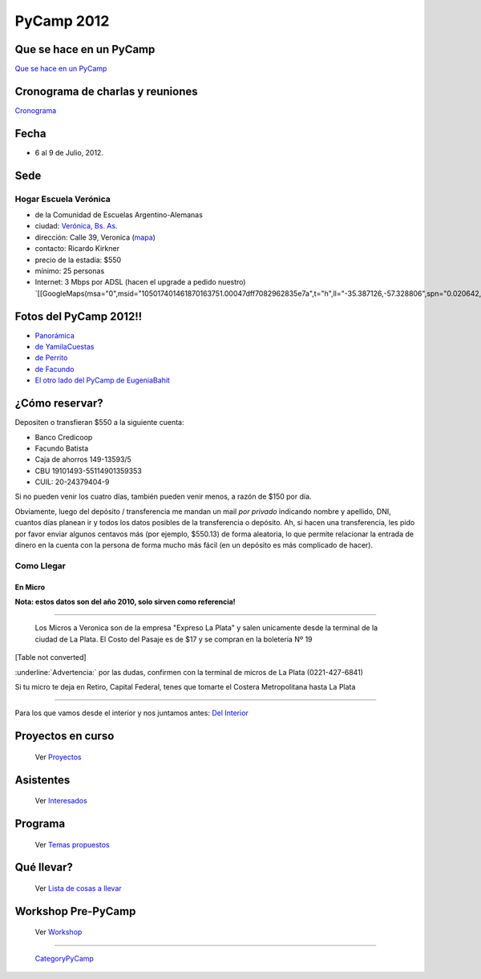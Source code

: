 
PyCamp 2012
===========

Que se hace en un PyCamp
------------------------

`Que se hace en un PyCamp`_

Cronograma de charlas y reuniones
---------------------------------

Cronograma_

Fecha
-----

* 6 al 9 de Julio, 2012.

Sede
----

Hogar Escuela Verónica
~~~~~~~~~~~~~~~~~~~~~~

* de la Comunidad de Escuelas Argentino-Alemanas

* ciudad: `Verónica, Bs. As.`_

* dirección: Calle 39, Veronica (mapa_)

* contacto: Ricardo Kirkner

* precio de la estadía: $550

* mínimo: 25 personas

* Internet: 3 Mbps por ADSL (hacen el upgrade a pedido nuestro) `[[GoogleMaps(msa="0",msid="105017401461870163751.00047dff7082962835e7a",t="h",ll="-35.387126,-57.328806",spn="0.020642,0.052314",z="15")]]`_

Fotos del PyCamp 2012!!
-----------------------

* `Panorámica`_

* `de YamilaCuestas`_

* `de Perrito`_

* `de Facundo`_

* `El otro lado del PyCamp de EugeniaBahit`_

¿Cómo reservar?
---------------

Depositen o transfieran $550 a la siguiente cuenta:

* Banco Credicoop

* Facundo Batista

* Caja de ahorros 149-13593/5

* CBU 19101493-55114901359353

* CUIL: 20-24379404-9

Si no pueden venir los cuatro días, también pueden venir menos, a razón de $150 por día.

Obviamente, luego del depósito / transferencia me mandan un mail *por privado* indicando nombre y apellido, DNI, cuantos días planean ir y todos los datos posibles de la transferencia o depósito. Ah, si hacen una transferencia, les pido por favor enviar algunos centavos más (por ejemplo, $550.13) de forma aleatoria, lo que permite relacionar la entrada de dinero en la cuenta con la persona de forma mucho más fácil (en un depósito es más complicado de hacer).

Como Llegar
~~~~~~~~~~~

En Micro
,,,,,,,,

**Nota: estos datos son del año 2010, solo sirven como referencia!**

-------------------------

 Los Micros a Veronica son de la empresa "Expreso La Plata" y salen unicamente desde la terminal de la ciudad de La Plata. El Costo del Pasaje es de $17 y se compran en la boleteria Nº 19

[Table not converted]

:underline:`Advertencia:` por las dudas, confirmen con la terminal de micros de La Plata (0221-427-6841)

Si tu micro te deja en Retiro, Capital Federal, tenes que tomarte el Costera Metropolitana hasta La Plata

-------------------------



Para los que vamos desde el interior y nos juntamos antes: `Del Interior`_

Proyectos en curso
------------------

  Ver Proyectos_

Asistentes
----------

  Ver Interesados_

Programa
--------

  Ver `Temas propuestos`_

Qué llevar?
-----------

  Ver `Lista de cosas a llevar`_

Workshop Pre-PyCamp
-------------------

  Ver Workshop_

-------------------------

 CategoryPyCamp_

.. ############################################################################


.. _Cronograma: /pages/PyCamp/2012/cronograma

.. _Verónica, Bs. As.: http://en.wikipedia.org/wiki/Ver%C3%B3nica,_Buenos_Aires

.. _mapa: http://maps.google.com/maps?f=q&source=s_q&hl=en&geocode=&q=calle+39,+veronica,+buenos+aires&sll=-35.344395,-57.341702&sspn=0.014317,0.023603&ie=UTF8&hq=calle+39,&hnear=Ver%C3%B3nica,+Buenos+Aires,+Argentina&ll=-35.388976,-57.320142&spn=0.003577,0.005901&t=h&z=18

.. _Panorámica: http://lateral.netmanagers.com.ar/weblog/posts/pycamp-panorama.html

.. _de YamilaCuestas: http://www.flickr.com/photos/70871182@N04/sets/72157630520932678/

.. _de Perrito: http://www.flickr.com/photos/perrito667/sets/72157630537668742/

.. _de Facundo: http://www.flickr.com/photos/54757453@N00/sets/72157630546100884/

.. _El otro lado del PyCamp de EugeniaBahit: https://plus.google.com/u/0/photos/104151223595939241834/albums/5767077860795015489

.. _Del Interior: /pages/PyCamp/2012/delinterior

.. _Proyectos: /pages/PyCamp/2012/proyectos

.. _Interesados: /pages/PyCamp/2012/interesados

.. _Temas propuestos: /pages/PyCamp/2012/temaspropuestos

.. _Lista de cosas a llevar: /pages/PyCamp/2012/quellevar

.. _Workshop: /pages/PyCamp/2012/workshop



.. role:: underline
   :class: underline

.. _categorypycamp: /pages/categorypycamp
